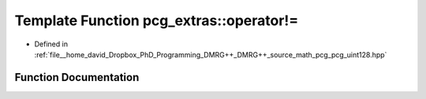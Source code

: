 .. _exhale_function_namespacepcg__extras_1a1acc4982dbc7603f17425adf4ee26f3d:

Template Function pcg_extras::operator!=
========================================

- Defined in :ref:`file__home_david_Dropbox_PhD_Programming_DMRG++_DMRG++_source_math_pcg_pcg_uint128.hpp`


Function Documentation
----------------------


.. doxygenfunction:: pcg_extras::operator!=(const uint_x4<UInt, UIntX2>&, const uint_x4<UInt, UIntX2>&)
